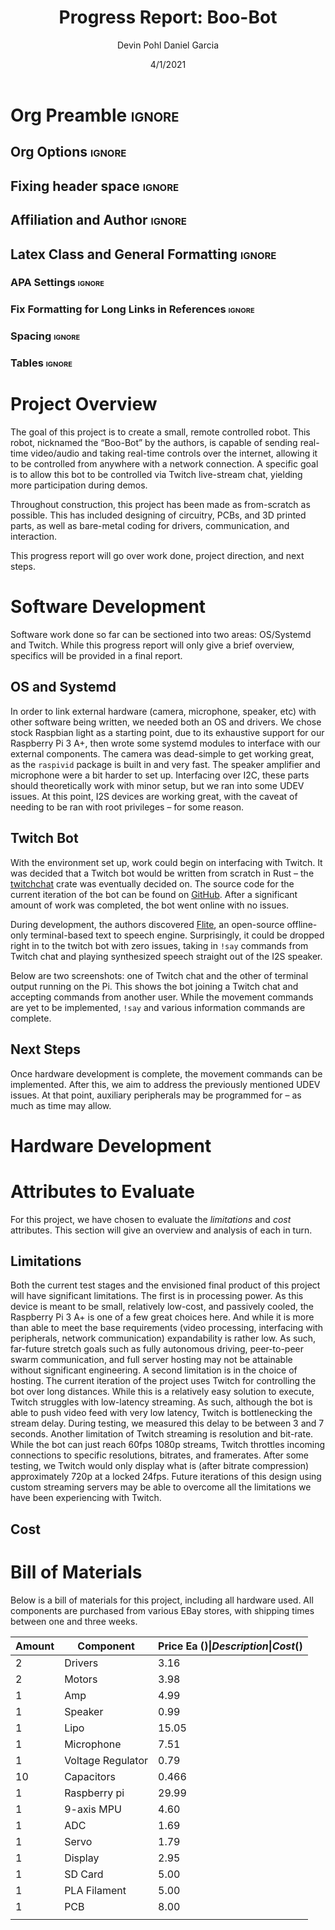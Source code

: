 #+title: Progress Report: Boo-Bot
#+author: Devin Pohl
#+author: Daniel Garcia
#+date: 4/1/2021
#+description: Team composition and idea proposal

# This whole section is setup for org-mode formatting; no content here
# This has been copied and modified from one of @Shizcow's academic essays
* Org Preamble                                                       :ignore:
** Org Options                                                      :ignore:
# Do not export table of contents
# Use smart quotes
# Do not export TODO/progress tracking
#+options: toc:nil ':t todo:nil

** Fixing header space                                              :ignore:
# lots of extra space in the title for some reason; fix it
#+LaTeX_HEADER: \usepackage{titling}
#+latex_header: \usepackage{authblk}
#+LaTeX_HEADER: \setlength{\droptitle}{-6em}

** Affiliation and Author                                           :ignore:
# also include affiliation -- breaks #+author though so need to restate
#+latex_header: \author{\vspace{-1em}Daniel Garcia}
#+latex_header: \author{Devin Pohl}
#+latex_header: \affil{CS 370\vspace{-5em}}
#+latex: \vspace{-2.5em}

** Latex Class and General Formatting                               :ignore:
*** APA Settings                                                   :ignore:
#+LaTeX_class: apa7
#+LaTeX_CLASS_OPTIONS: [man,11pt]
#+LaTeX_HEADER: \shorttitle{}

*** Fix Formatting for Long Links in References                    :ignore:
#+LaTeX_HEADER: \def\UrlBreaks{\do\/\do-}

*** Spacing                                                        :ignore:
#+LaTeX_HEADER: \usepackage{setspace}
#+LaTeX_HEADER: \singlespace
#+LaTeX_HEADER: \setlength\parskip{1em plus 0.2em minus 0.1em}

# make lists compact
#+LaTeX_HEADER: \usepackage{enumitem}
#+LaTeX_HEADER: \setlist[itemize]{noitemsep, topsep=-0.9em}

*** Tables                                                         :ignore:
#+LaTeX_HEADER: \usepackage{array}
#+LaTeX_HEADER: \newcolumntype{P}[1]{>{\centering\arraybackslash}p{#1}}

* DONE Project Overview
# > A specific goal is to allow this bot to be controlled via Twitch live-stream chat, yielding more participation during demos.
# So I'm restating most of this

The goal of this project is to create a small, remote controlled robot.
This robot, nicknamed the "Boo-Bot" by the authors, is capable of sending real-time video/audio and taking real-time controls over the internet, allowing it to be controlled from anywhere with a network connection.
A specific goal is to allow this bot to be controlled via Twitch live-stream chat, yielding more participation during demos.

Throughout construction, this project has been made as from-scratch as possible. This has included designing of circuitry, PCBs, and 3D printed parts, as well as bare-metal coding for drivers, communication, and interaction.

This progress report will go over work done, project direction, and next steps.

* DONE Software Development
# At this point you must have acquired and installed all the software needed and should have made some progress in developing the code needed.

Software work done so far can be sectioned into two areas: OS/Systemd and Twitch. While this progress report will only give a brief overview, specifics will be provided in a final report.

** DONE OS and Systemd

In order to link external hardware (camera, microphone, speaker, etc) with other software being written, we needed both an OS and drivers. We chose stock Raspbian light as a starting point, due to its exhaustive support for our Raspberry Pi 3 A+, then wrote some systemd modules to interface with our external components. The camera was dead-simple to get working great, as the =raspivid= package is built in and very fast. The speaker amplifier and microphone were a bit harder to set up. Interfacing over I2C, these parts should theoretically work with minor setup, but we ran into some UDEV issues. At this point, I2S devices are working great, with the caveat of needing to be ran with root privileges -- for some reason.

** DONE Twitch Bot

With the environment set up, work could begin on interfacing with Twitch. It was decided that a Twitch bot would be written from scratch in Rust -- the [[https://crates.io/crates/twitchchat][twitchchat]] crate was eventually decided on. The source code for the current iteration of the bot can be found on [[https://github.com/Shizcow/BooBot/tree/master/src/twitch][GitHub]]. After a significant amount of work was completed, the bot went online with no issues.

During development, the authors discovered [[https://github.com/festvox/flite][Flite]], an open-source offline-only terminal-based text to speech engine. Surprisingly, it could be dropped right in to the twitch bot with zero issues, taking in =!say= commands from Twitch chat and playing synthesized speech straight out of the I2S speaker.

Below are two screenshots: one of Twitch chat and the other of terminal output running on the Pi. This shows the bot joining a Twitch chat and accepting commands from another user. While the movement commands are yet to be implemented, =!say= and various information commands are complete.

#+ATTR_LATEX: :height 6cm :center t
[[./twitch_browser.png]]

#+ATTR_LATEX: :width 0.8\textwidth :center t
[[./twitch_terminal.png]]

** DONE Next Steps

Once hardware development is complete, the movement commands can be implemented. After this, we aim to address the previously mentioned UDEV issues. At that point, auxiliary peripherals may be programmed for -- as much as time may allow.

* TODO Hardware Development
# At this point you must have acquired and installed all the software needed and should have made some progress in developing the code needed.
# Provide Hardware proof of purchase

[[./CircuitDiagram.png]]

[[./PCBDiagram.png]]

[[./PCB.png]]
* TODO Attributes to Evaluate
# You should also mention which attribute of your project you propose to evaluate:
#  - Limitations like resolution, accuracy or response time
#  - Cost and marketability of a device based on your project

For this project, we have chosen to evaluate the /limitations/ and /cost/ attributes.
This section will give an overview and analysis of each in turn.

** DONE Limitations

Both the current test stages and the envisioned final product of this project will have significant limitations.
The first is in processing power. As this device is meant to be small, relatively low-cost, and passively cooled, the Raspberry Pi 3 A+ is one of a few great choices here. And while it is more than able to meet the base requirements (video processing, interfacing with peripherals, network communication) expandability is rather low. As such, far-future stretch goals such as fully autonomous driving, peer-to-peer swarm communication, and full server hosting may not be attainable without significant engineering. A second limitation is in the choice of hosting. The current iteration of the project uses Twitch for controlling the bot over long distances. While this is a relatively easy solution to execute, Twitch struggles with low-latency streaming. As such, although the bot is able to push video feed with very low latency, Twitch is bottlenecking the stream delay. During testing, we measured this delay to be between 3 and 7 seconds. Another limitation of Twitch streaming is resolution and bit-rate. While the bot can just reach 60fps 1080p streams, Twitch throttles incoming connections to specific resolutions, bitrates, and framerates. After some testing, we Twitch would only display what is (after bitrate compression) approximately 720p at a locked 24fps. Future iterations of this design using custom streaming servers may be able to overcome all the limitations we have been experiencing with Twitch.

** TODO Cost
  
* DONE Bill of Materials
Below is a bill of materials for this project, including all hardware used.
All components are purchased from various EBay stores, with shipping times between one and three weeks.

#+begin_center
#+latex: \footnotesize
#+latex: \renewcommand{\arraystretch}{1.7}
#+ATTR_LATEX: :align r|lr|p{6.5cm}|r
| Amount | Component         | Price Ea ($) | Description                                              | Cost ($) |
|--------+-------------------+--------------+----------------------------------------------------------+----------|
|      2 | Drivers           |         3.16 | A4988 Stepper Motor Driver Module                        |     6.33 |
|      2 | Motors            |         3.98 | MINEBEA NMB 2-phase 4-Wire 18\textdegree{} Stepper Motor |     7.96 |
|      1 | Amp               |         4.99 | MAX98357A I2S Class D amplifier                          |     4.99 |
|      1 | Speaker           |         0.99 | 8 ohm speaker                                            |     0.99 |
|      1 | Lipo              |        15.05 | Lipo battery pack                                        |    15.05 |
|      1 | Microphone        |         7.51 | I2S MEMS Microphone SPH0645LM4H                          |     7.51 |
|      1 | Voltage Regulator |         0.79 | B628 3-24V to 12V 2A Adjustable Boost Step-Up Converter  |     0.79 |
|     10 | Capacitors        |        0.466 | 16v 1000UF Electrolitic SMD                              |     4.66 |
|      1 | Raspberry pi      |        29.99 | Raspberry Pi 3 Model A+ 2018 model                       |    29.99 |
|      1 | 9-axis MPU        |         4.60 | MPU9250 (Gyro, Accelerometer, Compass)                   |     4.60 |
|      1 | ADC               |         1.69 | INA219  DC current and voltage sensor                    |     1.69 |
|      1 | Servo             |         1.79 | SG90 9G Micro Servo Motor                                |     1.79 |
|      1 | Display           |         2.95 | 0.96" I2C OLED Display                                   |     2.95 |
|      1 | SD Card           |         5.00 | 32 GB Class 10 Micro SD Card                             |     5.00 |
|      1 | PLA Filament      |         5.00 | 100g Black PLA filament 1.75 mm                          |     5.00 |
|      1 | PCB               |         8.00 | 5 Custom PCBs from EASY EDA                              |     8.00 |
|--------+-------------------+--------------+----------------------------------------------------------+----------|
|        |                   |              | Total:                                                   |    107.3 |
#+TBLFM: @>$>=vsum(@<<..@>>)

#+latex: \normalsize
#+end_center
